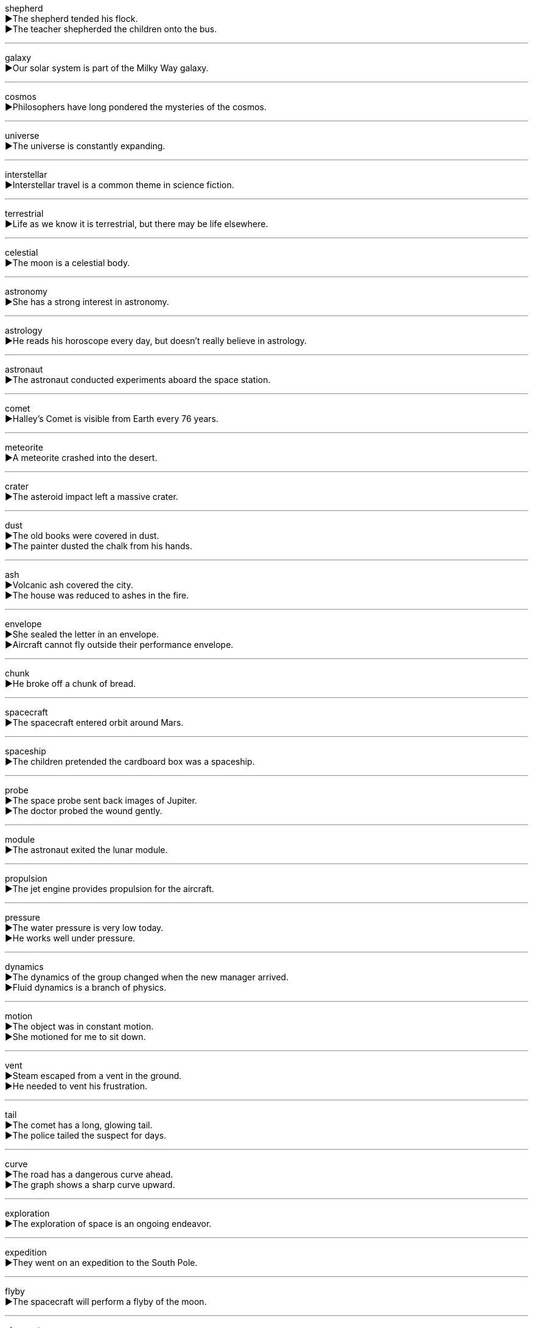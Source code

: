 

shepherd +
▶The shepherd tended his flock. +
▶The teacher shepherded the children onto the bus. +

'''

galaxy +
▶Our solar system is part of the Milky Way galaxy. +

'''

cosmos +
▶Philosophers have long pondered the mysteries of the cosmos. +

'''

universe +
▶The universe is constantly expanding. +

'''

interstellar +
▶Interstellar travel is a common theme in science fiction. +

'''

terrestrial +
▶Life as we know it is terrestrial, but there may be life elsewhere. +

'''

celestial +
▶The moon is a celestial body. +

'''

astronomy +
▶She has a strong interest in astronomy. +

'''

astrology +
▶He reads his horoscope every day, but doesn't really believe in astrology. +

'''

astronaut +
▶The astronaut conducted experiments aboard the space station. +

'''

comet +
▶Halley's Comet is visible from Earth every 76 years. +

'''

meteorite +
▶A meteorite crashed into the desert. +

'''

crater +
▶The asteroid impact left a massive crater. +

'''

dust +
▶The old books were covered in dust. +
▶The painter dusted the chalk from his hands. +

'''

ash +
▶Volcanic ash covered the city. +
▶The house was reduced to ashes in the fire. +

'''

envelope +
▶She sealed the letter in an envelope. +
▶Aircraft cannot fly outside their performance envelope. +

'''

chunk +
▶He broke off a chunk of bread. +

'''

spacecraft +
▶The spacecraft entered orbit around Mars. +

'''

spaceship +
▶The children pretended the cardboard box was a spaceship. +

'''

probe +
▶The space probe sent back images of Jupiter. +
▶The doctor probed the wound gently. +

'''

module +
▶The astronaut exited the lunar module. +

'''

propulsion +
▶The jet engine provides propulsion for the aircraft. +

'''

pressure +
▶The water pressure is very low today. +
▶He works well under pressure. +

'''

dynamics +
▶The dynamics of the group changed when the new manager arrived. +
▶Fluid dynamics is a branch of physics. +

'''

motion +
▶The object was in constant motion. +
▶She motioned for me to sit down. +

'''

vent +
▶Steam escaped from a vent in the ground. +
▶He needed to vent his frustration. +

'''

tail +
▶The comet has a long, glowing tail. +
▶The police tailed the suspect for days. +

'''

curve +
▶The road has a dangerous curve ahead. +
▶The graph shows a sharp curve upward. +

'''

exploration +
▶The exploration of space is an ongoing endeavor. +

'''

expedition +
▶They went on an expedition to the South Pole. +

'''

flyby +
▶The spacecraft will perform a flyby of the moon. +

'''

observatory +
▶We visited the observatory to look through the telescope. +

'''

telescope +
▶We saw the rings of Saturn through the telescope. +

'''

spectacle +
▶The eclipse was a magnificent spectacle. +
▶He made a spectacle of himself at the party. +

'''

orbit +
▶The satellite is in a geostationary orbit. +
▶The planet orbits its star every 365 days. +

'''

ecliptic +
▶The ecliptic is the apparent path of the Sun in the sky. +

'''

diameter +
▶The diameter of the circle is 10 centimeters. +

'''

radius +
▶The explosion could be heard within a radius of five miles. +

'''

substance +
▶This sticky substance is hard to remove. +
▶There is no substance to his argument. +

'''

composition +
▶Scientists are studying the chemical composition of the rock. +
▶I have to write a composition for homework. +

'''

compound +
▶Water is a compound of hydrogen and oxygen. +
▶The problem was compounded by bad weather. +
▶The embassy is located within a secure compound. +

'''

fossil +
▶Fossils of dinosaurs have been found on every continent. +

'''

sample +
▶The doctor took a blood sample. +
▶We were able to sample the local cuisine. +

'''

specimen +
▶The museum has a fine specimen of a rare butterfly. +

'''

particle +
▶Dust particles floated in the sunlight. +

'''

molecule +
▶A water molecule consists of two hydrogen atoms and one oxygen atom. +

'''

atom +
▶Everything is made up of atoms. +

'''

ion +
▶An ion is an atom that has gained or lost an electron. +

'''

electron +
▶Electrons orbit the nucleus of an atom. +

'''

quantum +
▶Quantum mechanics describes the behavior of particles at the atomic level. +

'''

liquid +
▶Water is a liquid at room temperature. +

'''

fluid +
▶The patient was given fluids intravenously. +
▶The situation is still fluid and could change quickly. +

'''

solid +
▶Ice is the solid form of water. +
▶He gave me a solid alibi. +

'''

synthesise +
▶Scientists can synthesise this compound in the laboratory. +

'''

formation +
▶The formation of the solar system took millions of years. +
▶The geese flew in a V formation. +

'''

method +
▶What's the best method for learning a new language? +

'''

spectrum +
▶White light is a mixture of all the colors of the spectrum. +
▶The party includes people from across the political spectrum. +

'''

dimension +
▶The room's dimensions are 20 feet by 15 feet. +
▶This problem has a moral dimension. +

'''

frequency +
▶The frequency of bus services has been reduced. +
▶This radio station broadcasts on a high frequency. +

'''

signal +
▶We lost the TV signal during the storm. +
▶She signaled for the car to turn left. +

'''

antenna +
▶The insect has long antennae. +
▶We need to adjust the TV antenna. +

'''

circuit +
▶A short circuit caused the fire. +
▶The judge's circuit covers three counties. +

'''

refraction +
▶The refraction of light through a prism creates a spectrum. +

'''

ultraviolet +
▶Ultraviolet light from the sun can cause skin cancer. +

'''

radioactive +
▶The waste from the nuclear plant is highly radioactive. +

'''

distinct +
▶There's a distinct possibility that it will rain. +
▶The two languages are quite distinct from each other. +

'''

discernible +
▶There was no discernible difference between the two samples. +

'''

invisible +
▶Bacteria are invisible to the naked eye. +

'''

collision +
▶The two cars were in a head-on collision. +

'''

squash +
▶Don't sit on the box, you'll squash the contents! +
▶Let's have a game of squash. +

'''

fragment +
▶The vase shattered into fragments. +
▶The conversation was fragmented and hard to follow. +

'''

cataclysmic +
▶A cataclysmic earthquake destroyed the city. +

'''

overwhelming +
▶She felt an overwhelming sense of relief. +
▶The vote was overwhelmingly in favor of the proposal. +

'''

despair +
▶He gave up in despair. +
▶She despaired of ever finding a job. +

'''

desperate +
▶The doctors made a desperate attempt to save his life. +
▶I'm desperate for a cup of coffee. +

'''